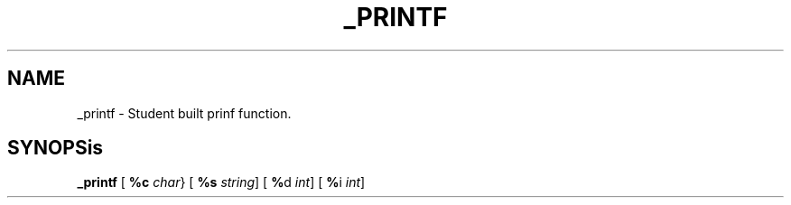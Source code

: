 .TH _PRINTF 1 _printf\-0.1
.SH NAME
_printf \- Student built prinf function.
.SH SYNOPSis
.B _printf
.RB [ \ %c
.IR char }
.RB [ \ %s
.IR string ]
.RB [ \ % d
.IR int ]
.RB [ \ % i
.IR int ]


